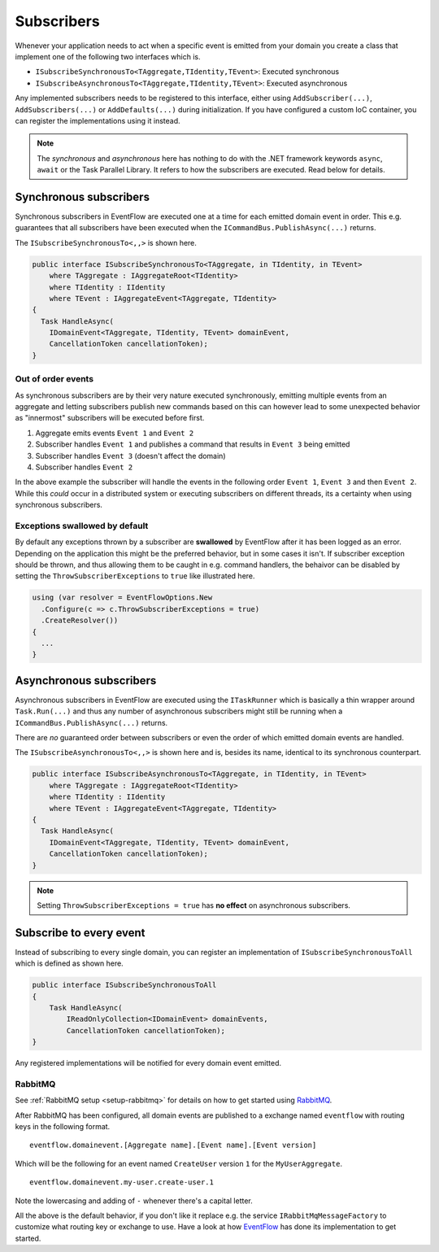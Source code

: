 .. _subscribers:

Subscribers
============

Whenever your application needs to act when a specific event is emitted
from your domain you create a class that implement one of the following
two interfaces which is.

-  ``ISubscribeSynchronousTo<TAggregate,TIdentity,TEvent>``: Executed
   synchronous
-  ``ISubscribeAsynchronousTo<TAggregate,TIdentity,TEvent>``: Executed
   asynchronous

Any implemented subscribers needs to be registered to this interface,
either using ``AddSubscriber(...)``, ``AddSubscribers(...)`` or
``AddDefaults(...)`` during initialization. If you have configured a
custom IoC container, you can register the implementations using it
instead.

.. NOTE::

    The *synchronous* and *asynchronous* here has nothing to do
    with the .NET framework keywords ``async``, ``await`` or the Task
    Parallel Library. It refers to how the subscribers are executed. Read
    below for details.


.. _subscribers-sync:

Synchronous subscribers
-----------------------

Synchronous subscribers in EventFlow are executed one at a time for each
emitted domain event in order. This e.g. guarantees that all subscribers
have been executed when the ``ICommandBus.PublishAsync(...)`` returns.

The ``ISubscribeSynchronousTo<,,>`` is shown here.

.. code-block:: c#

    public interface ISubscribeSynchronousTo<TAggregate, in TIdentity, in TEvent>
        where TAggregate : IAggregateRoot<TIdentity>
        where TIdentity : IIdentity
        where TEvent : IAggregateEvent<TAggregate, TIdentity>
    {
      Task HandleAsync(
        IDomainEvent<TAggregate, TIdentity, TEvent> domainEvent,
        CancellationToken cancellationToken);
    }

.. _out-of-order-event-subscribers:

Out of order events
^^^^^^^^^^^^^^^^^^^

As synchronous subscribers are by their very nature executed
synchronously, emitting multiple events from an aggregate and letting
subscribers publish new commands based on this can however lead to some
unexpected behavior as "innermost" subscribers will be executed before
first.

1. Aggregate emits events ``Event 1`` and ``Event 2``
2. Subscriber handles ``Event 1`` and publishes a command that results
   in ``Event 3`` being emitted
3. Subscriber handles ``Event 3`` (doesn't affect the domain)
4. Subscriber handles ``Event 2``

In the above example the subscriber will handle the events in the
following order ``Event 1``, ``Event 3`` and then ``Event 2``. While
this *could* occur in a distributed system or executing subscribers on
different threads, its a certainty when using synchronous subscribers.


Exceptions swallowed by default
^^^^^^^^^^^^^^^^^^^^^^^^^^^^^^^

By default any exceptions thrown by a subscriber are **swallowed**
by EventFlow after it has been logged as an error. Depending on the
application this might be the preferred behavior, but in some cases
it isn't. If subscriber exception should be thrown, and thus allowing
them to be caught in e.g. command handlers, the behaivor can be disabled
by setting the ``ThrowSubscriberExceptions`` to ``true`` like illustrated
here.

.. code-block:: c#

    using (var resolver = EventFlowOptions.New
      .Configure(c => c.ThrowSubscriberExceptions = true)
      .CreateResolver())
    {
      ...
    }


.. _subscribers-async:

Asynchronous subscribers
------------------------

Asynchronous subscribers in EventFlow are executed using the
``ITaskRunner`` which is basically a thin wrapper around
``Task.Run(...)`` and thus any number of asynchronous subscribers might
still be running when a ``ICommandBus.PublishAsync(...)`` returns.

There are *no* guaranteed order between subscribers or even the order of
which emitted domain events are handled.

The ``ISubscribeAsynchronousTo<,,>`` is shown here and is, besides its
name, identical to its synchronous counterpart.

.. code-block:: c#

    public interface ISubscribeAsynchronousTo<TAggregate, in TIdentity, in TEvent>
        where TAggregate : IAggregateRoot<TIdentity>
        where TIdentity : IIdentity
        where TEvent : IAggregateEvent<TAggregate, TIdentity>
    {
      Task HandleAsync(
        IDomainEvent<TAggregate, TIdentity, TEvent> domainEvent,
        CancellationToken cancellationToken);
    }

.. NOTE::

    Setting ``ThrowSubscriberExceptions = true`` has **no effect**
    on asynchronous subscribers.


Subscribe to every event
------------------------

Instead of subscribing to every single domain, you can register an
implementation of ``ISubscribeSynchronousToAll`` which is defined as
shown here.

.. code-block:: c#

    public interface ISubscribeSynchronousToAll
    {
        Task HandleAsync(
            IReadOnlyCollection<IDomainEvent> domainEvents,
            CancellationToken cancellationToken);
    }

Any registered implementations will be notified for every domain event
emitted.


.. _subscribers-rabbitmq:

RabbitMQ
^^^^^^^^

See :ref:`RabbitMQ setup <setup-rabbitmq>` for details on how to get
started using RabbitMQ_.

After RabbitMQ has been configured, all domain events are published
to a exchange named ``eventflow`` with routing keys in the following
format.

::

    eventflow.domainevent.[Aggregate name].[Event name].[Event version]

Which will be the following for an event named ``CreateUser`` version
``1`` for the ``MyUserAggregate``.

::

    eventflow.domainevent.my-user.create-user.1

Note the lowercasing and adding of ``-`` whenever there's a capital
letter.

All the above is the default behavior, if you don't like it replace e.g.
the service ``IRabbitMqMessageFactory`` to customize what routing key or
exchange to use. Have a look at how
`EventFlow <https://github.com/rasmus/EventFlow>`__ has done its
implementation to get started.

.. _RabbitMQ: https://www.rabbitmq.com/
